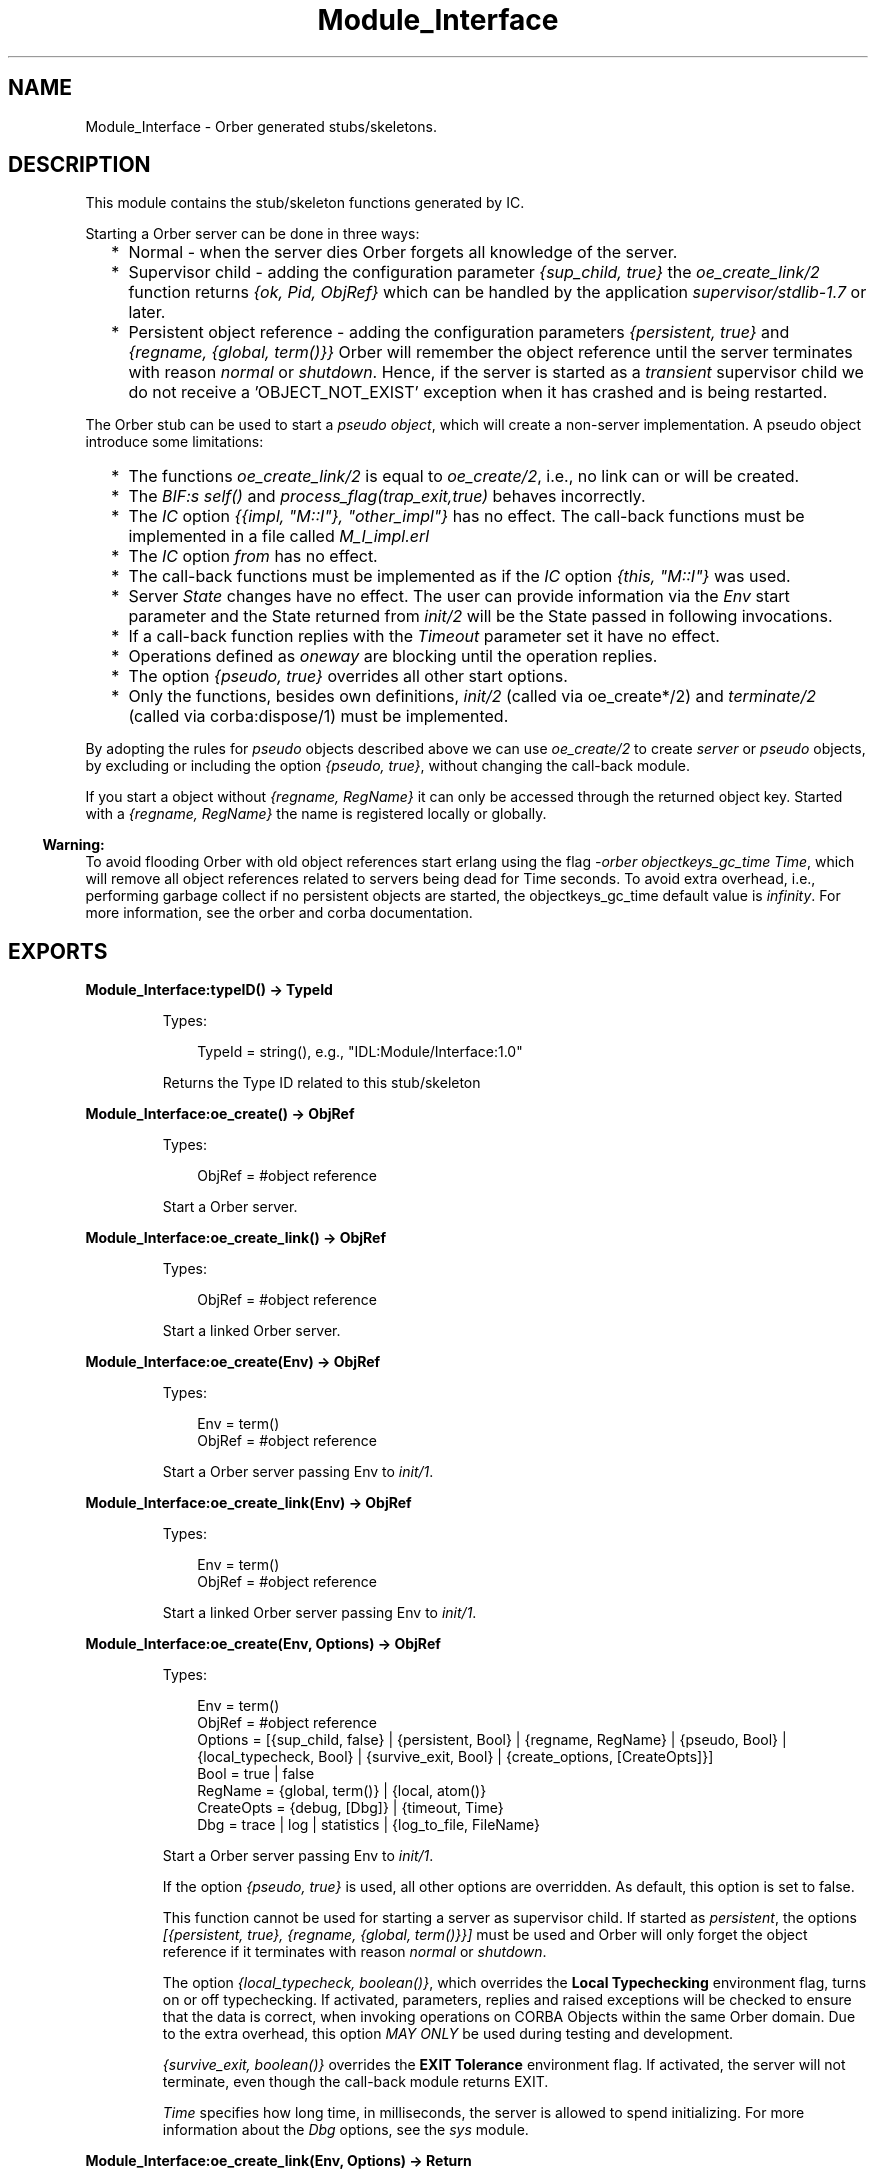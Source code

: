 .TH Module_Interface 3 "orber 3.8.1" "Ericsson AB" "Erlang Module Definition"
.SH NAME
Module_Interface \- Orber generated stubs/skeletons.
.SH DESCRIPTION
.LP
This module contains the stub/skeleton functions generated by IC\&.
.LP
Starting a Orber server can be done in three ways:
.RS 2
.TP 2
*
Normal - when the server dies Orber forgets all knowledge of the server\&.
.LP
.TP 2
*
Supervisor child - adding the configuration parameter \fI{sup_child, true}\fR\& the \fIoe_create_link/2\fR\& function returns \fI{ok, Pid, ObjRef}\fR\& which can be handled by the application \fIsupervisor/stdlib-1\&.7\fR\& or later\&. 
.LP
.TP 2
*
Persistent object reference - adding the configuration parameters \fI{persistent, true}\fR\& and \fI{regname, {global, term()}}\fR\& Orber will remember the object reference until the server terminates with reason \fInormal\fR\& or \fIshutdown\fR\&\&. Hence, if the server is started as a \fItransient\fR\& supervisor child we do not receive a \&'OBJECT_NOT_EXIST\&' exception when it has crashed and is being restarted\&.
.LP
.RE

.LP
The Orber stub can be used to start a \fIpseudo object\fR\&, which will create a non-server implementation\&. A pseudo object introduce some limitations:
.RS 2
.TP 2
*
The functions \fIoe_create_link/2\fR\& is equal to \fIoe_create/2\fR\&, i\&.e\&., no link can or will be created\&.
.LP
.TP 2
*
The \fIBIF:s self()\fR\& and \fIprocess_flag(trap_exit,true)\fR\& behaves incorrectly\&.
.LP
.TP 2
*
The \fIIC\fR\& option \fI{{impl, "M::I"}, "other_impl"}\fR\& has no effect\&. The call-back functions must be implemented in a file called \fIM_I_impl\&.erl\fR\&
.LP
.TP 2
*
The \fIIC\fR\& option \fIfrom\fR\& has no effect\&. 
.LP
.TP 2
*
The call-back functions must be implemented as if the \fIIC\fR\& option \fI{this, "M::I"}\fR\& was used\&.
.LP
.TP 2
*
Server \fIState\fR\& changes have no effect\&. The user can provide information via the \fIEnv\fR\& start parameter and the State returned from \fIinit/2\fR\& will be the State passed in following invocations\&.
.LP
.TP 2
*
If a call-back function replies with the \fITimeout\fR\& parameter set it have no effect\&.
.LP
.TP 2
*
Operations defined as \fIoneway\fR\& are blocking until the operation replies\&.
.LP
.TP 2
*
The option \fI{pseudo, true}\fR\& overrides all other start options\&.
.LP
.TP 2
*
Only the functions, besides own definitions, \fIinit/2\fR\& (called via oe_create*/2) and \fIterminate/2\fR\& (called via corba:dispose/1) must be implemented\&.
.LP
.RE

.LP
By adopting the rules for \fIpseudo\fR\& objects described above we can use \fIoe_create/2\fR\& to create \fIserver\fR\& or \fIpseudo\fR\& objects, by excluding or including the option \fI{pseudo, true}\fR\&, without changing the call-back module\&.
.LP
If you start a object without \fI{regname, RegName}\fR\& it can only be accessed through the returned object key\&. Started with a \fI{regname, RegName}\fR\& the name is registered locally or globally\&.
.LP

.RS -4
.B
Warning:
.RE
To avoid flooding Orber with old object references start erlang using the flag \fI-orber objectkeys_gc_time Time\fR\&, which will remove all object references related to servers being dead for Time seconds\&. To avoid extra overhead, i\&.e\&., performing garbage collect if no persistent objects are started, the objectkeys_gc_time default value is \fIinfinity\fR\&\&. For more information, see the orber and corba documentation\&.

.SH EXPORTS
.LP
.B
Module_Interface:typeID() -> TypeId
.br
.RS
.LP
Types:

.RS 3
TypeId = string(), e\&.g\&., "IDL:Module/Interface:1\&.0"
.br
.RE
.RE
.RS
.LP
Returns the Type ID related to this stub/skeleton
.RE
.LP
.B
Module_Interface:oe_create() -> ObjRef
.br
.RS
.LP
Types:

.RS 3
ObjRef = #object reference
.br
.RE
.RE
.RS
.LP
Start a Orber server\&.
.RE
.LP
.B
Module_Interface:oe_create_link() -> ObjRef
.br
.RS
.LP
Types:

.RS 3
ObjRef = #object reference
.br
.RE
.RE
.RS
.LP
Start a linked Orber server\&.
.RE
.LP
.B
Module_Interface:oe_create(Env) -> ObjRef
.br
.RS
.LP
Types:

.RS 3
Env = term()
.br
ObjRef = #object reference
.br
.RE
.RE
.RS
.LP
Start a Orber server passing Env to \fIinit/1\fR\&\&.
.RE
.LP
.B
Module_Interface:oe_create_link(Env) -> ObjRef
.br
.RS
.LP
Types:

.RS 3
Env = term()
.br
ObjRef = #object reference
.br
.RE
.RE
.RS
.LP
Start a linked Orber server passing Env to \fIinit/1\fR\&\&.
.RE
.LP
.B
Module_Interface:oe_create(Env, Options) -> ObjRef
.br
.RS
.LP
Types:

.RS 3
Env = term()
.br
ObjRef = #object reference
.br
Options = [{sup_child, false} | {persistent, Bool} | {regname, RegName} | {pseudo, Bool} | {local_typecheck, Bool} | {survive_exit, Bool} | {create_options, [CreateOpts]}]
.br
Bool = true | false
.br
RegName = {global, term()} | {local, atom()}
.br
CreateOpts = {debug, [Dbg]} | {timeout, Time}
.br
Dbg = trace | log | statistics | {log_to_file, FileName}
.br
.RE
.RE
.RS
.LP
Start a Orber server passing Env to \fIinit/1\fR\&\&.
.LP
If the option \fI{pseudo, true}\fR\& is used, all other options are overridden\&. As default, this option is set to false\&.
.LP
This function cannot be used for starting a server as supervisor child\&. If started as \fIpersistent\fR\&, the options \fI[{persistent, true}, {regname, {global, term()}}]\fR\& must be used and Orber will only forget the object reference if it terminates with reason \fInormal\fR\& or \fIshutdown\fR\&\&.
.LP
The option \fI{local_typecheck, boolean()}\fR\&, which overrides the \fBLocal Typechecking\fR\& environment flag, turns on or off typechecking\&. If activated, parameters, replies and raised exceptions will be checked to ensure that the data is correct, when invoking operations on CORBA Objects within the same Orber domain\&. Due to the extra overhead, this option \fIMAY ONLY\fR\& be used during testing and development\&.
.LP
\fI{survive_exit, boolean()}\fR\& overrides the \fBEXIT Tolerance\fR\& environment flag\&. If activated, the server will not terminate, even though the call-back module returns EXIT\&.
.LP
\fITime\fR\& specifies how long time, in milliseconds, the server is allowed to spend initializing\&. For more information about the \fIDbg\fR\& options, see the \fIsys\fR\& module\&.
.RE
.LP
.B
Module_Interface:oe_create_link(Env, Options) -> Return
.br
.RS
.LP
Types:

.RS 3
Env = term()
.br
Return = ObjRef | {ok, Pid, ObjRef}
.br
ObjRef = #object reference
.br
Options = [{sup_child, Bool} | {persistent, Bool} | {regname, RegName} | {pseudo, Bool} | {local_typecheck, Bool} | {survive_exit, Bool} | {create_options, [CreateOpts]}]
.br
Bool = true | false
.br
RegName = {global, term()} | {local, atom()}
.br
CreateOpts = {debug, [Dbg]} | {timeout, Time}
.br
Dbg = trace | log | statistics | {log_to_file, FileName}
.br

.br

.br

.br
.RE
.RE
.RS
.LP
Start a linked Orber server passing Env to \fIinit/1\fR\&\&.
.LP
If the option \fI{pseudo, true}\fR\& is used, all other options are overridden and no link will be created\&. As default, this option is set to false\&.
.LP
This function can be used for starting a server as persistent or supervisor child\&. At the moment \fI[{persistent, true}, {regname, {global, term()}}]\fR\& must be used to start a server as persistent, i\&.e\&., if a server died and is in the process of being restarted a call to the server will not raise \fI\&'OBJECT_NOT_EXIST\&'\fR\& exception\&. Orber will only forget the object reference if it terminates with reason \fInormal\fR\& or \fIshutdown\fR\&, hence, the server must be started as \fItransient\fR\& (for more information see the supervisor documentation)\&.
.LP
The options \fI{local_typecheck, boolean()}\fR\& and \fI{survive_exit, boolean()}\fR\& behaves in the same way as for \fIoe_create/2\fR\&\&.
.LP
\fITime\fR\& specifies how long time, in milliseconds, the server is allowed to spend initializing\&. For more information about the \fIDbg\fR\& options, see the \fIsys\fR\& module\&.
.RE
.LP
.B
Module_Interface:own_functions(ObjRef, Arg1, \&.\&.\&., ArgN) -> Reply
.br
.B
Module_Interface:own_functions(ObjRef, Options, Arg1, \&.\&.\&., ArgN) -> Reply
.br
.RS
.LP
Types:

.RS 3
ObjRef = #object reference
.br
Options = [Option] | Timeout
.br
Option = {timeout, Timeout} | {context, [Context]}
.br
Timeout = infinity | integer(milliseconds)
.br
Context = #\&'IOP_ServiceContext\&'{context_id = CtxId, context_data = CtxData}
.br
CtxId = ?ORBER_GENERIC_CTX_ID
.br
CtxData = {interface, Interface} | {userspecific, term()} | {configuration, Options}
.br
Interface = string()
.br
Options = [{Key, Value}]
.br
Key = ssl_client_verify | ssl_client_depth | ssl_client_certfile | ssl_client_cacertfile | ssl_client_password | ssl_client_keyfile | ssl_client_ciphers | ssl_client_cachetimeout
.br
Value = allowed value associated with the given key
.br
ArgX = specified in the IDL-code\&.
.br
Reply = specified in the IDL-code\&.
.br
.RE
.RE
.RS
.LP
The default value for the \fITimeout\fR\& option is \fIinfinity\fR\&\&. IPv4 or IPv6 addresses are accepted as local Interface\&.
.LP
The \fIconfiguration\fR\& context is used to override the global SSL client side \fBconfiguration\fR\&\&.
.LP
To gain access to \fI#\&'IOP_ServiceContext\&'{}\fR\& record and the \fI?ORBER_GENERIC_CTX_ID\fR\& macro, you must add \fI-include_lib("orber/include/corba\&.hrl")\&.\fR\& to your module\&.
.RE
.SH "CALLBACK FUNCTIONS"

.LP
The following functions should be exported from a \fICORBA\fR\& callback module\&. Note, a complete template of the call-back module can be generated automatically by compiling the IDL-file with the IC option \fI{be,erl_template}\fR\&\&. One should also add the same compile options, for example \fIthis\fR\& or \fIfrom\fR\&, used when generating the stub/skeleton modules\&.
.SH EXPORTS
.LP
.B
Module_Interface_impl:init(Env) -> CallReply
.br
.RS
.LP
Types:

.RS 3
Env = term()
.br
CallReply = {ok, State} | {ok, State, Timeout} | ignore | {stop, StopReason}
.br
State = term()
.br
Timeout = int() >= 0 | infinity
.br
StopReason = term()
.br
.RE
.RE
.RS
.LP
Whenever a new server is started, \fIinit/1\fR\& is the first function called in the specified call-back module\&.
.RE
.LP
.B
Module_Interface_impl:terminate(Reason, State) -> ok
.br
.RS
.LP
Types:

.RS 3
Reason = term()
.br
State = term()
.br
.RE
.RE
.RS
.LP
This call-back function is called whenever the server is about to terminate\&.
.RE
.LP
.B
Module_Interface_impl:code_change(OldVsn, State, Extra) -> CallReply
.br
.RS
.LP
Types:

.RS 3
OldVsn = undefined | term()
.br
State = term()
.br
Extra = term()
.br
CallReply = {ok, NewState}
.br
NewState = term()
.br
.RE
.RE
.RS
.LP
Update the internal \fIState\fR\&\&.
.RE
.LP
.B
Module_Interface_impl:handle_info(Info, State) -> CallReply
.br
.RS
.LP
Types:

.RS 3
Info = term()
.br
State = term()
.br
CallReply = {noreply, State} | {noreply, State, Timeout} | {stop, StopReason, State}
.br
Timeout = int() >= 0 | infinity
.br
StopReason = normal | shutdown | term()
.br
.RE
.RE
.RS
.LP
If the configuration parameter \fI{{handle_info, "Module::Interface"}, true}\fR\& is passed to IC and \fIprocess_flag(trap_exit,true)\fR\& is set in the \fIinit()\fR\& call-back this function must be exported\&.
.LP

.RS -4
.B
Note:
.RE
To be able to handle the \fITimeout\fR\& option in \fICallReply\fR\& in the call-back module the configuration parameter \fI{{handle_info, "Module::Interface"}, true}\fR\& must be passed to IC\&.

.RE
.LP
.B
Module_Interface_impl:own_functions(State, Arg1, \&.\&.\&., ArgN) -> CallReply
.br
.B
Module_Interface_impl:own_functions(This, State, Arg1, \&.\&.\&., ArgN) -> CallReply
.br
.B
Module_Interface_impl:own_functions(This, From, State, Arg1, \&.\&.\&., ArgN) -> ExtCallReply
.br
.B
Module_Interface_impl:own_functions(From, State, Arg1, \&.\&.\&., ArgN) -> ExtCallReply
.br
.RS
.LP
Types:

.RS 3
This = the servers #object reference
.br
State = term()
.br
ArgX = specified in the IDL-code\&.
.br
CallReply = {reply, Reply, State} | {reply, Reply, State, Timeout} | {stop, StopReason, Reply, State} | {stop, StopReason, State} | corba:raise(Exception)
.br
ExtCallReply = CallReply | corba:reply(From, Reply), {noreply, State} | corba:reply(From, Reply), {noreply, State, Timeout}
.br
Reply = specified in the IDL-code\&.
.br
Timeout = int() >= 0 | infinity
.br
StopReason = normal | shutdown | term()
.br
.RE
.RE
.RS
.LP
All two-way functions must return one of the listed replies or raise any of the exceptions listed in the IDL code (i\&.e\&. raises(\&.\&.\&.))\&. If the IC compile options \fIthis\fR\& and/or \fIfrom\fR\& are used, the implementation must accept the \fIThis\fR\& and/or \fIFrom\fR\& parameters\&.
.RE
.LP
.B
Module_Interface_impl:own_functions(State, Arg1, \&.\&.\&., ArgN) -> CastReply
.br
.B
Module_Interface_impl:own_functions(This, State, Arg1, \&.\&.\&., ArgN) -> CastReply
.br
.RS
.LP
Types:

.RS 3
This = the servers #object reference
.br
State = term()
.br
CastReply = {noreply, State} | {noreply, State, Timeout} | {stop, StopReason, State}
.br
ArgX = specified in the IDL-code\&.
.br
Reply = specified in the IDL-code\&.
.br
Timeout = int() >= 0 | infinity
.br
StopReason = normal | shutdown | term()
.br
.RE
.RE
.RS
.LP
All one-way functions must return one of the listed replies\&. If the IC compile option \fIthis\fR\& is used, the implementation must accept the \fIThis\fR\& parameter\&.
.RE
